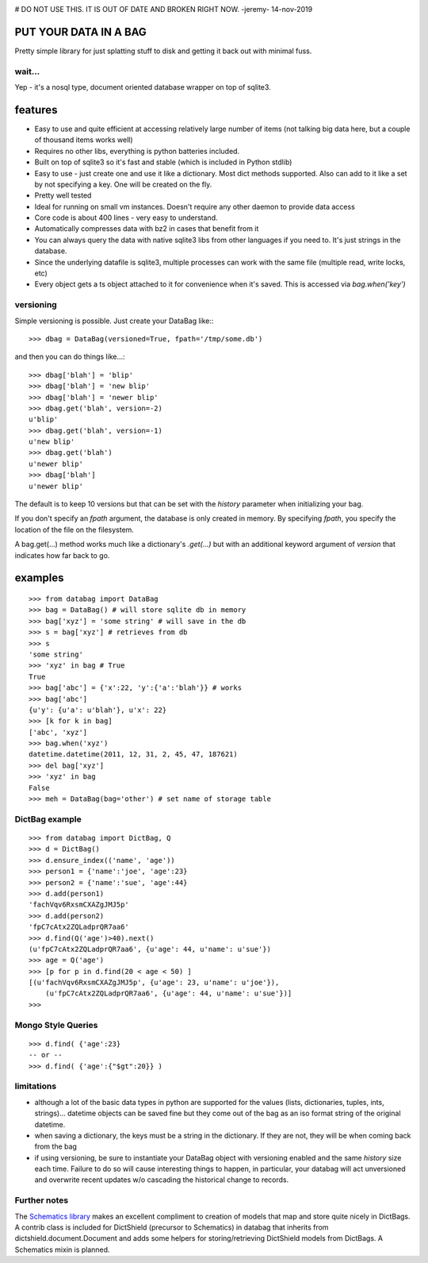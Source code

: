 .. image:: https://github.com/nod/databag/raw/master/dbag.png
    :align: right
    :alt: d bag




# DO NOT USE THIS.  IT IS OUT OF DATE AND BROKEN RIGHT NOW.  -jeremy- 14-nov-2019


PUT YOUR DATA IN A BAG
========================

Pretty simple library for just splatting stuff to disk and getting it back out
with minimal fuss.

wait...
-------

Yep - it's a nosql type, document oriented database wrapper on top of sqlite3.

features
========

* Easy to use and quite efficient at accessing relatively large number of items
  (not talking big data here, but a couple of thousand items works well)
* Requires no other libs, everything is python batteries included.
* Built on top of sqlite3 so it's fast and stable (which is included in Python
  stdlib)
* Easy to use - just create one and use it like a dictionary. Most dict methods
  supported. Also can add to it like a set by not specifying a key.  One will
  be created on the fly.
* Pretty well tested
* Ideal for running on small vm instances.  Doesn't require any other daemon to
  provide data access
* Core code is about 400 lines - very easy to understand.
* Automatically compresses data with bz2 in cases that benefit from it
* You can always query the data with native sqlite3 libs from other languages
  if you need to.  It's just strings in the database.
* Since the underlying datafile is sqlite3, multiple processes can work with
  the same file (multiple read, write locks, etc)
* Every object gets a ts object attached to it for convenience when it's saved.
  This is accessed via `bag.when('key')`

versioning
----------

Simple versioning is possible.  Just create your DataBag like:::

    >>> dbag = DataBag(versioned=True, fpath='/tmp/some.db')

and then you can do things like...::

    >>> dbag['blah'] = 'blip'
    >>> dbag['blah'] = 'new blip'
    >>> dbag['blah'] = 'newer blip'
    >>> dbag.get('blah', version=-2)
    u'blip'
    >>> dbag.get('blah', version=-1)
    u'new blip'
    >>> dbag.get('blah')
    u'newer blip'
    >>> dbag['blah']
    u'newer blip'

The default is to keep 10 versions but that can be set with the `history`
parameter when initializing your bag.

If you don't specify an `fpath` argument, the database is only created in memory.  
By specifying `fpath`, you specify the location of the file on the filesystem.

A bag.get(...) method works much like a dictionary's `.get(...)` but with an
additional keyword argument of `version` that indicates how far back to go.

examples
========

::

    >>> from databag import DataBag
    >>> bag = DataBag() # will store sqlite db in memory
    >>> bag['xyz'] = 'some string' # will save in the db
    >>> s = bag['xyz'] # retrieves from db
    >>> s
    'some string'
    >>> 'xyz' in bag # True
    True
    >>> bag['abc'] = {'x':22, 'y':{'a':'blah'}} # works
    >>> bag['abc']
    {u'y': {u'a': u'blah'}, u'x': 22}
    >>> [k for k in bag]
    ['abc', 'xyz']
    >>> bag.when('xyz')
    datetime.datetime(2011, 12, 31, 2, 45, 47, 187621)
    >>> del bag['xyz']
    >>> 'xyz' in bag
    False
    >>> meh = DataBag(bag='other') # set name of storage table

DictBag example
---------------

::

    >>> from databag import DictBag, Q
    >>> d = DictBag()
    >>> d.ensure_index(('name', 'age'))
    >>> person1 = {'name':'joe', 'age':23}
    >>> person2 = {'name':'sue', 'age':44}
    >>> d.add(person1)
    'fachVqv6RxsmCXAZgJMJ5p'
    >>> d.add(person2)
    'fpC7cAtx2ZQLadprQR7aa6'
    >>> d.find(Q('age')>40).next()
    (u'fpC7cAtx2ZQLadprQR7aa6', {u'age': 44, u'name': u'sue'})
    >>> age = Q('age')
    >>> [p for p in d.find(20 < age < 50) ]
    [(u'fachVqv6RxsmCXAZgJMJ5p', {u'age': 23, u'name': u'joe'}),
        (u'fpC7cAtx2ZQLadprQR7aa6', {u'age': 44, u'name': u'sue'})]
    >>>

Mongo Style Queries
-------------------

::

    >>> d.find( {'age':23}
    -- or --
    >>> d.find( {'age':{"$gt":20}} )


limitations
-----------

* although a lot of the basic data types in python are supported for the values
  (lists, dictionaries, tuples, ints, strings)... datetime objects can be saved
  fine but they come out of the bag as an iso format string of the original
  datetime.
* when saving a dictionary, the keys must be a string in the dictionary.  If
  they are not, they will be when coming back from the bag
* if using versioning, be sure to instantiate your DataBag object with
  versioning enabled and the same `history` size each time. Failure to do so
  will cause interesting things to happen, in particular, your databag will act
  unversioned and overwrite recent updates w/o cascading the historical change
  to records.


Further notes
-------------

The `Schematics library`_ makes an excellent compliment to creation of models
that map and store quite nicely in DictBags.  A contrib class is included for
DictShield (precursor to Schematics) in databag that inherits from
dictshield.document.Document and adds some helpers for storing/retrieving
DictShield models from DictBags.  A Schematics mixin is planned.

.. _Schematics library : https://github.com/j2labs/dictshield
